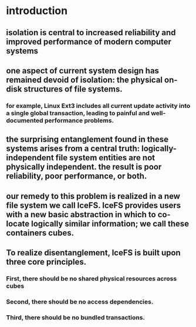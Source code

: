 * introduction
** isolation is central to increased reliability and improved performance of modern computer systems
** one aspect of current system design has remained devoid of isolation: the physical on-disk structures of file systems.
*** for example, Linux Ext3 includes all current update activity into a single global transaction, leading to painful and well-documented performance problems.
** the surprising entanglement found in these systems arises from a central truth: logically-independent file system entities are not physically independent. the result is poor reliability, poor performance, or both.
** our remedy to this problem is realized in a new file system we call IceFS. IceFS provides users with a new basic abstraction in which to co-locate logically similar information; we call these containers cubes.
** To realize disentanglement, IceFS is built upon three core principles.
*** First, there should be no shared physical resources across cubes
*** Second, there should be no access dependencies.
*** Third, there should be no bundled transactions.

